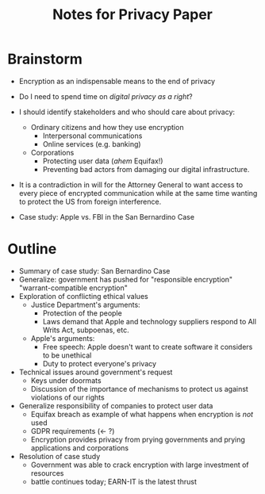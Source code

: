 #+TITLE: Notes for Privacy Paper

* Brainstorm

 - Encryption as an indispensable means to the end of privacy
 - Do I need to spend time on /digital privacy as a right/?
 - I should identify stakeholders and who should care about privacy:
   + Ordinary citizens and how they use encryption
     * Interpersonal communications
     * Online services (e.g. banking)
   + Corporations
     * Protecting user data (/ahem/ Equifax!)
     * Preventing bad actors from damaging our digital infrastructure.

 - It is a contradiction in will for the Attorney General to want access to every piece of encrypted communication while at the same time wanting to protect the US from foreign interference.

 - Case study: Apple vs. FBI in the San Bernardino Case

* Outline

 - Summary of case study: San Bernardino Case
 - Generalize: government has pushed for "responsible encryption" "warrant-compatible encryption"
 - Exploration of conflicting ethical values
   + Justice Department's arguments:
     * Protection of the people
     * Laws demand that Apple and technology suppliers respond to All Writs Act, subpoenas, etc.
   + Apple's arguments:
     * Free speech: Apple doesn't want to create software it considers to be unethical
     * Duty to protect everyone's privacy
 - Technical issues around government's request
   + Keys under doormats
   + Discussion of the importance of mechanisms to protect us against violations of our rights
 - Generalize responsibility of companies to protect user data
   + Equifax breach as example of what happens when encryption is /not/ used
   + GDPR requirements (← ?)
   + Encryption provides privacy from prying governments and prying applications and corporations
 - Resolution of case study
   + Government was able to crack encryption with large investment of resources
   + battle continues today; EARN-IT is the latest thrust

